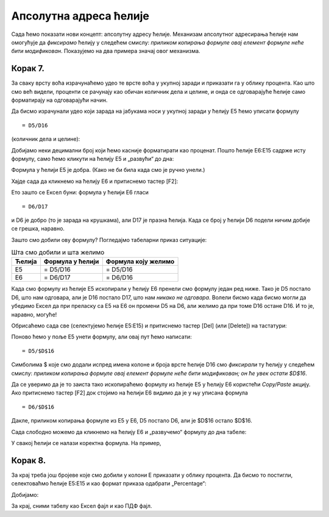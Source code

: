 Апсолутна адреса ћелије
==================================

Сада ћемо показати нови концепт: апсолутну адресу ћелије. Механизам апсолутног адресирања ћелије нам омогућује да
*фиксирамо* ћелију у следећем смислу: *приликом копирања формуле овај елемент формуле неће бити модификован*.
Показујемо на два примера значај овог механизма.

Корак 7.
------------------------

За сваку врсту воћа израчунаћемо удео те врсте воћа у укупној заради и приказати га у облику процента. Као што смо већ видели, проценти се рачунају као обичан количник дела и целине, и онда се одговарајуће ћелије само форматирају на одговарајући начин.

.. infonote::

    У нашем примеру целину представља укупна зарада (број у ћелији D16), док су делови чији удео у целини рачунамо бројеви који представљају зараду сваке појединачне врсте воћа.

Да бисмо израчунали удео који зарада на јабукама носи у укупној заради у ћелију E5 ћемо уписати формулу
::

    = D5/D16


(количник дела и целине):


.. image:: ../../_images/Zarada9.jpg
   :width: 600px
   :align: center


Добијамо неки децимални број који ћемо касније форматирати као проценат.
Пошто ћелије E6:E15 садрже исту формулу, само ћемо кликути на ћелију E5 и „развући“ до дна:


.. image:: ../../_images/Zarada10.jpg
   :width: 600px
   :align: center

.. questionnote::

    **УПС! ГДЕ СМО ПОГРЕШИЛИ?**

.. infonote::

    Ако кликнемо на ћелију E5 и притиснемо тастер [F2] Ексел ће нам показати формулу која је у ћелији и означиће ћелије које учествују у формули:


.. image:: ../../_images/Zarada11.jpg
   :width: 600px
   :align: center


Формула у ћелији E5 је добра. (Како не би била када смо је ручно унели.)

Хајде сада да кликнемо на ћелију E6 и притиснемо тастер [F2]:


.. image:: ../../_images/Zarada12.jpg
   :width: 600px
   :align: center


Ето зашто се Ексел буни: формула у ћелији E6 гласи
::

    = D6/D17


и D6 је добро (то је зарада на крушкама), али D17 је празна ћелија. Када се број у ћелији D6 подели ничим добије се грешка, наравно.

Зашто смо добили ову формулу? Погледајмо табеларни приказ ситуације:

.. csv-table:: Шта смо добили и шта желимо
   :header: "Ћелија", "Формула у ћелији", "Формула коју желимо"
   :align: left

   "E5", "= D5/D16", "= D5/D16"
   "E6", "= D6/D17", "= D6/D16"


Када смо формулу из ћелије E5 ископирали у ћелију E6 пренели смо формулу један ред ниже. Тако је D5 постало D6, што нам одговара, али је D16 постало D17, што нам *никако не одговара*.
Волели бисмо када бисмо могли да убедимо Ексел да при преласку са E5 на E6 он промени D5 на D6, али желимо да при томе D16 остане D16. И то је, наравно, могуће!

Обрисаћемо сада све (селектујемо ћелије E5:E15) и притиснемо тастер [Del] (или [Delete]) на тастатури:


.. image:: ../../_images/Zarada13.jpg
   :width: 600px
   :align: center


Поново ћемо у поље E5 унети формулу, али овај пут ћемо написати:
::

    = D5/$D$16



.. image:: ../../_images/Zarada14.jpg
   :width: 600px
   :align: center


Симболима \$ које смо додали испред имена колоне и броја врсте ћелије D16 смо *фиксирали* ту ћелију у следећем смислу: *приликом копирања формуле овај елемент формуле неће бити модификован; он ће увек остати \$D\$16*.


.. image:: ../../_images/Zarada15.jpg
   :width: 600px
   :align: center


Да се уверимо да је то заиста тако ископираћемо формулу из ћелије E5 у ћелију E6 користећи *Copy/Paste* акцију. Ако притиснемо тастер [F2] док стојимо на ћелији E6 видимо да је у њу уписана формула
::

    = D6/$D$16



.. image:: ../../_images/Zarada16.jpg
   :width: 600px
   :align: center


Дакле, приликом копирања формуле из E5 у E6, D5 постало D6, али је \$D\$16 остало \$D\$16.

Сада слободно можемо да кликнемо на ћелију E6 и „развучемо“ формулу до дна табеле:


.. image:: ../../_images/Zarada17.jpg
   :width: 600px
   :align: center


У свакој ћелији се налази коректна формула. На пример,


.. image:: ../../_images/Zarada18.jpg
   :width: 600px
   :align: center

.. infonote::

    * Адреса ћелије као што је D6 се зове *релативна адреса* зато што је Екселу приликом копирања формуле дозвољено да је мења.
    * Адреса ћелије као што је \$D\$16, која је *фиксирана*, се зове *апсолутна адреса* зато што Екселу приликом копирања формуле **није** дозвољено да је мења (зато је *апсолутна, непроменљива*).

Корак 8.
---------------------------

За крај треба још бројеве које смо добили у колони E приказати у облику процента. Да бисмо то постигли, селектоваћмо ћелије E5:E15 и као формат приказа одабрати „Percentage“:


.. image:: ../../_images/Zarada19.jpg
   :width: 600px
   :align: center


Добијамо:


.. image:: ../../_images/Zarada20.jpg
   :width: 600px
   :align: center


За крај, сними табелу као Ексел фајл и као ПДФ фајл.

